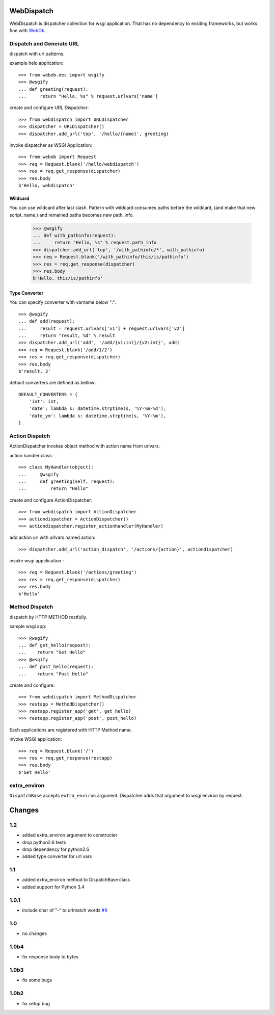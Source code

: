 WebDispatch
============================

.. image:: https://travis-ci.org/aodag/WebDispatch.svg?branch=master
   :target: https://travis-ci.org/aodag/WebDispatch

.. image:: https://coveralls.io/repos/aodag/WebDispatch/badge.png?branch=master 
   :target: https://coveralls.io/r/aodag/WebDispatch?branch=master 

WebDispatch is dispatcher collection for wsgi application. 
That has no dependency to exsiting frameworks, but works fine with `WebOb <http://www.webob.org>`_.

Dispatch and Generate URL
-----------------------------------------------

dispatch with url patterns.

example helo application::

  >>> from webob.dec import wsgify
  >>> @wsgify
  ... def greeting(request):
  ...     return "Hello, %s" % request.urlvars['name']

create and configure URL Dispatcher::

  >>> from webdispatch import URLDispatcher
  >>> dispatcher = URLDispatcher()
  >>> dispatcher.add_url('top', '/hello/{name}', greeting)

invoke dispatcher as WSGI Application::

  >>> from webob import Request
  >>> req = Request.blank('/hello/webdispatch')
  >>> res = req.get_response(dispatcher)
  >>> res.body
  b'Hello, webdispatch'


Wildcard
+++++++++++++++

You can use wildcard after last slash.
Pattern with wildcard consumes paths before the wildcard, (and make that new script_name,)
and remained paths becomes new path_info.

  >>> @wsgify
  ... def with_pathinfo(request):
  ...     return "Hello, %s" % request.path_info
  >>> dispatcher.add_url('top', '/with_pathinfo/*', with_pathinfo)
  >>> req = Request.blank('/with_pathinfo/this/is/pathinfo')
  >>> res = req.get_response(dispatcher)
  >>> res.body
  b'Hello, this/is/pathinfo'

Type Converter
++++++++++++++++++

You can specify converter with varname below ":".

::

  >>> @wsgify
  ... def add(request):
  ...     result = request.urlvars['v1'] + request.urlvars['v2']
  ...     return "result, %d" % result
  >>> dispatcher.add_url('add', '/add/{v1:int}/{v2:int}', add)
  >>> req = Request.blank('/add/1/2')
  >>> res = req.get_response(dispatcher)
  >>> res.body
  b'result, 3'

default converters are defined as bellow::

   DEFAULT_CONVERTERS = {
       'int': int,
       'date': lambda s: datetime.strptime(s, '%Y-%m-%d'),
       'date_ym': lambda s: datetime.strptime(s, '%Y-%m'),
   }


Action Dispatch
-------------------------------------------------

ActionDispatcher invokes object method with action name from urlvars.

action handler class::

  >>> class MyHandler(object):
  ...     @wsgify
  ...     def greeting(self, request):
  ...         return "Hello"

create and configure ActionDispatcher::

  >>> from webdispatch import ActionDispatcher
  >>> actiondispatcher = ActionDispatcher()
  >>> actiondispatcher.register_actionhandler(MyHandler)

add action url with urlvars named action::

  >>> dispatcher.add_url('action_dispatch', '/actions/{action}', actiondispatcher)

invoke wsgi appclication.::

  >>> req = Request.blank('/actions/greeting')
  >>> res = req.get_response(dispatcher)
  >>> res.body
  b'Hello'

Method Dispatch
-------------------------------------

dispatch by HTTP METHOD restfully.

sample wsgi app::

  >>> @wsgify
  ... def get_hello(request):
  ...    return "Get Hello"
  >>> @wsgify
  ... def post_hello(request):
  ...    return "Post Hello"

create and configure::

  >>> from webdispatch import MethodDispatcher
  >>> restapp = MethodDispatcher()
  >>> restapp.register_app('get', get_hello)
  >>> restapp.register_app('post', post_hello)

Each applications are registered with HTTP Method name.

invoke WSGI application::

  >>> req = Request.blank('/')
  >>> res = req.get_response(restapp)
  >>> res.body
  b'Get Hello'

extra_environ
---------------------------

``DispatchBase`` accepts ``extra_environ`` argument.
Dispatcher adds that argument to wsgi environ by request.

Changes
=========================


1.2
-------------------------

- added extra_environ argument to constructer
- drop python2.6 tests
- drop dependency for python2.6
- added type converter for url vars


1.1
-------------------------

- added extra_environ method to DispatchBase class
- added support for Python 3.4

1.0.1
------------------------

- include char of "-" to urlmatch words `#9 <https://github.com/aodag/WebDispatch/issues/9>`_

1.0
------------------------

- no changes

1.0b4
------------------------

- fix response body to bytes

1.0b3
------------------------

- fix some bugs


1.0b2
-----------------------

- fix setup bug


